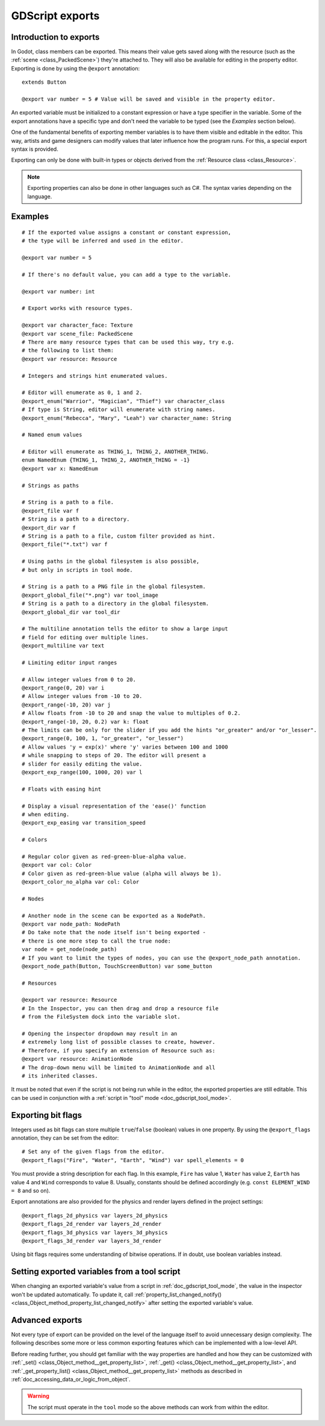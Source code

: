 .. _doc_gdscript_exports:

GDScript exports
================

Introduction to exports
-----------------------

In Godot, class members can be exported. This means their value gets saved along
with the resource (such as the :ref:`scene <class_PackedScene>`) they're
attached to. They will also be available for editing in the property editor.
Exporting is done by using the ``@export`` annotation::

    extends Button

    @export var number = 5 # Value will be saved and visible in the property editor.

An exported variable must be initialized to a constant expression or have a type specifier
in the variable. Some of the export annotations have a specific type and don't need the variable to be typed (see the
*Examples* section below).

One of the fundamental benefits of exporting member variables is to have
them visible and editable in the editor. This way, artists and game designers
can modify values that later influence how the program runs. For this, a
special export syntax is provided.

Exporting can only be done with built-in types or objects derived from the :ref:`Resource class <class_Resource>`.

.. note::

    Exporting properties can also be done in other languages such as C#.
    The syntax varies depending on the language.

Examples
--------

::

    # If the exported value assigns a constant or constant expression,
    # the type will be inferred and used in the editor.

    @export var number = 5

    # If there's no default value, you can add a type to the variable.

    @export var number: int

    # Export works with resource types.

    @export var character_face: Texture
    @export var scene_file: PackedScene
    # There are many resource types that can be used this way, try e.g.
    # the following to list them:
    @export var resource: Resource

    # Integers and strings hint enumerated values.

    # Editor will enumerate as 0, 1 and 2.
    @export_enum("Warrior", "Magician", "Thief") var character_class
    # If type is String, editor will enumerate with string names.
    @export_enum("Rebecca", "Mary", "Leah") var character_name: String

    # Named enum values

    # Editor will enumerate as THING_1, THING_2, ANOTHER_THING.
    enum NamedEnum {THING_1, THING_2, ANOTHER_THING = -1}
    @export var x: NamedEnum

    # Strings as paths

    # String is a path to a file.
    @export_file var f
    # String is a path to a directory.
    @export_dir var f
    # String is a path to a file, custom filter provided as hint.
    @export_file("*.txt") var f

    # Using paths in the global filesystem is also possible,
    # but only in scripts in tool mode.

    # String is a path to a PNG file in the global filesystem.
    @export_global_file("*.png") var tool_image
    # String is a path to a directory in the global filesystem.
    @export_global_dir var tool_dir

    # The multiline annotation tells the editor to show a large input
    # field for editing over multiple lines.
    @export_multiline var text

    # Limiting editor input ranges

    # Allow integer values from 0 to 20.
    @export_range(0, 20) var i
    # Allow integer values from -10 to 20.
    @export_range(-10, 20) var j
    # Allow floats from -10 to 20 and snap the value to multiples of 0.2.
    @export_range(-10, 20, 0.2) var k: float
    # The limits can be only for the slider if you add the hints "or_greater" and/or "or_lesser".
    @export_range(0, 100, 1, "or_greater", "or_lesser")
    # Allow values 'y = exp(x)' where 'y' varies between 100 and 1000
    # while snapping to steps of 20. The editor will present a
    # slider for easily editing the value.
    @export_exp_range(100, 1000, 20) var l

    # Floats with easing hint

    # Display a visual representation of the 'ease()' function
    # when editing.
    @export_exp_easing var transition_speed

    # Colors

    # Regular color given as red-green-blue-alpha value.
    @export var col: Color
    # Color given as red-green-blue value (alpha will always be 1).
    @export_color_no_alpha var col: Color

    # Nodes

    # Another node in the scene can be exported as a NodePath.
    @export var node_path: NodePath
    # Do take note that the node itself isn't being exported -
    # there is one more step to call the true node:
    var node = get_node(node_path)
    # If you want to limit the types of nodes, you can use the @export_node_path annotation.
    @export_node_path(Button, TouchScreenButton) var some_button

    # Resources

    @export var resource: Resource
    # In the Inspector, you can then drag and drop a resource file
    # from the FileSystem dock into the variable slot.

    # Opening the inspector dropdown may result in an
    # extremely long list of possible classes to create, however.
    # Therefore, if you specify an extension of Resource such as:
    @export var resource: AnimationNode
    # The drop-down menu will be limited to AnimationNode and all
    # its inherited classes.

It must be noted that even if the script is not being run while in the
editor, the exported properties are still editable. This can be used
in conjunction with a :ref:`script in "tool" mode <doc_gdscript_tool_mode>`.

Exporting bit flags
-------------------

Integers used as bit flags can store multiple ``true``/``false`` (boolean)
values in one property. By using the ``@export_flags`` annotation, they
can be set from the editor::

    # Set any of the given flags from the editor.
    @export_flags("Fire", "Water", "Earth", "Wind") var spell_elements = 0

You must provide a string description for each flag. In this example, ``Fire``
has value 1, ``Water`` has value 2, ``Earth`` has value 4 and ``Wind``
corresponds to value 8. Usually, constants should be defined accordingly (e.g.
``const ELEMENT_WIND = 8`` and so on).

Export annotations are also provided for the physics and render layers defined in the project settings::

    @export_flags_2d_physics var layers_2d_physics
    @export_flags_2d_render var layers_2d_render
    @export_flags_3d_physics var layers_3d_physics
    @export_flags_3d_render var layers_3d_render

Using bit flags requires some understanding of bitwise operations.
If in doubt, use boolean variables instead.

Setting exported variables from a tool script
---------------------------------------------

When changing an exported variable's value from a script in
:ref:`doc_gdscript_tool_mode`, the value in the inspector won't be updated
automatically. To update it, call
:ref:`property_list_changed_notify() <class_Object_method_property_list_changed_notify>`
after setting the exported variable's value.

Advanced exports
----------------

Not every type of export can be provided on the level of the language itself to
avoid unnecessary design complexity. The following describes some more or less
common exporting features which can be implemented with a low-level API.

Before reading further, you should get familiar with the way properties are
handled and how they can be customized with
:ref:`_set() <class_Object_method__get_property_list>`,
:ref:`_get() <class_Object_method__get_property_list>`, and
:ref:`_get_property_list() <class_Object_method__get_property_list>` methods as
described in :ref:`doc_accessing_data_or_logic_from_object`.

.. seealso:: For binding properties using the above methods in C++, see
             :ref:`doc_binding_properties_using_set_get_property_list`.

.. warning:: The script must operate in the ``tool`` mode so the above methods
             can work from within the editor.
